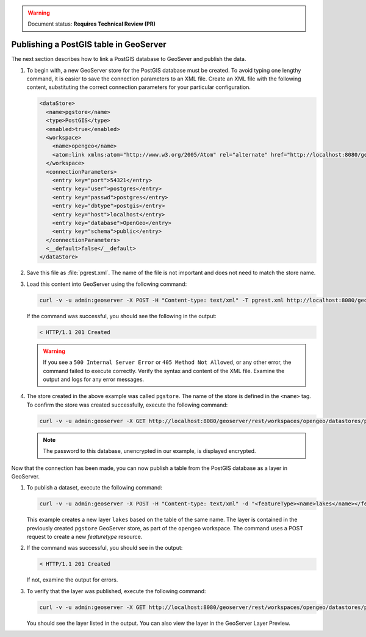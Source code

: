 .. _dataadmin.pgGettingStarted.restload:

.. warning:: Document status: **Requires Technical Review (PR)**

Publishing a PostGIS table in GeoServer
---------------------------------------

The next section describes how to link a PostGIS database to GeoSever and publish the data.


#. To begin with, a new GeoServer store for the PostGIS database must be created. To avoid typing one lengthy command, it is easier to save the connection parameters to an XML file. Create an XML file with the following content, substituting the correct connection parameters for your particular configuration.

   .. code-block:: xml

      <dataStore>
        <name>pgstore</name>
        <type>PostGIS</type>
        <enabled>true</enabled>
        <workspace>
          <name>opengeo</name>
          <atom:link xmlns:atom="http://www.w3.org/2005/Atom" rel="alternate" href="http://localhost:8080/geoserver/rest/workspaces/opengeo.xml" type="application/xml"/>
        </workspace>
        <connectionParameters>
          <entry key="port">54321</entry>
          <entry key="user">postgres</entry>
          <entry key="passwd">postgres</entry>
          <entry key="dbtype">postgis</entry>
          <entry key="host">localhost</entry>
          <entry key="database">OpenGeo</entry>
          <entry key="schema">public</entry>
        </connectionParameters>
        <__default>false</__default>
      </dataStore>

#. Save this file as :file:`pgrest.xml`.  The name of the file is not important and does not need to match the store name.

#. Load this content into GeoServer using the following command:

   .. code-block:: console

      curl -v -u admin:geoserver -X POST -H "Content-type: text/xml" -T pgrest.xml http://localhost:8080/geoserver/rest/workspaces/opengeo/datastores.xml

   If the command was successful, you should see the following in the output:

   .. code-block:: console

      < HTTP/1.1 201 Created

   .. Warning:: If you see a ``500 Internal Server Error`` or ``405 Method Not Allowed``, or any other error, the command failed to execute correctly. Verify the syntax and content of the XML file. Examine the output and logs for any error messages.

#. The store created in the above example was called ``pgstore``. The name of the store is defined in the ``<name>`` tag. To confirm the store was created successfully, execute the following command:

   .. code-block:: console

      curl -v -u admin:geoserver -X GET http://localhost:8080/geoserver/rest/workspaces/opengeo/datastores/pgstore.xml

   .. note:: The password to this database, unencrypted in our example, is displayed encrypted.

Now that the connection has been made, you can now publish a table from the PostGIS database as a layer in GeoServer.

#. To publish a dataset, execute the following command:

   .. code-block:: console

      curl -v -u admin:geoserver -X POST -H "Content-type: text/xml" -d "<featureType><name>lakes</name></featureType>" http://localhost:8080/geoserver/rest/workspaces/opengeo/datastores/pgstore/featuretypes

   
   This example creates a new layer ``lakes`` based on the table of the same name. The layer is contained in the previously created ``pgstore`` GeoServer store, as part of the ``opengeo`` workspace. The command uses a POST request to create a new *featuretype* resource.

#. If the command was successful, you should see in the output:

   .. code-block:: console

      < HTTP/1.1 201 Created

   If not, examine the output for errors.

#. To verify that the layer was published, execute the following command:

   .. code-block:: console

      curl -v -u admin:geoserver -X GET http://localhost:8080/geoserver/rest/workspaces/opengeo/datastores/pgstore/featuretypes.xml

   You should see the layer listed in the output.  You can also view the layer in the GeoServer Layer Preview.



